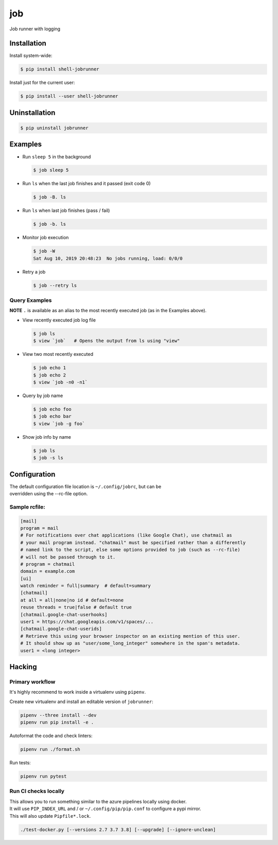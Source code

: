 job
===

Job runner with logging

|Build Status|
|PyPI Release|

Installation
------------

Install system-wide:

.. code:: console

    $ pip install shell-jobrunner

Install just for the current user:

.. code:: console

    $ pip install --user shell-jobrunner

Uninstallation
--------------

.. code:: console

    $ pip uninstall jobrunner

Examples
--------

-  Run ``sleep 5`` in the background

   .. code:: console

       $ job sleep 5

-  Run ``ls`` when the last job finishes and it passed (exit code 0)

   .. code:: console

       $ job -B. ls

-  Run ``ls`` when last job finishes (pass / fail)

   .. code:: console

       $ job -b. ls

-  Monitor job execution

   .. code:: console

       $ job -W
       Sat Aug 10, 2019 20:48:23  No jobs running, load: 0/0/0

-  Retry a job

   .. code:: console

       $ job --retry ls

Query Examples
~~~~~~~~~~~~~~

**NOTE** ``.`` is available as an alias to the most recently executed
job (as in the Examples above).

-  View recently executed job log file

   .. code:: console

       $ job ls
       $ view `job`   # Opens the output from ls using "view"

-  View two most recently executed

   .. code:: console

       $ job echo 1
       $ job echo 2
       $ view `job -n0 -n1`

-  Query by job name

   .. code:: console

       $ job echo foo
       $ job echo bar
       $ view `job -g foo`

-  Show job info by name

   .. code:: console

       $ job ls
       $ job -s ls

Configuration
-------------

| The default configuration file location is ``~/.config/jobrc``, but can be
| overridden using the --rc-file option.

Sample rcfile:
~~~~~~~~~~~~~~

.. code:: aconf

    [mail]
    program = mail
    # For notifications over chat applications (like Google Chat), use chatmail as
    # your mail program instead. "chatmail" must be specified rather than a differently
    # named link to the script, else some options provided to job (such as --rc-file)
    # will not be passed through to it.
    # program = chatmail
    domain = example.com
    [ui]
    watch reminder = full|summary  # default=summary
    [chatmail]
    at all = all|none|no id # default=none
    reuse threads = true|false # default true
    [chatmail.google-chat-userhooks]
    user1 = https://chat.googleapis.com/v1/spaces/...
    [chatmail.google-chat-userids]
    # Retrieve this using your browser inspector on an existing mention of this user.
    # It should show up as "user/some_long_integer" somewhere in the span's metadata.
    user1 = <long integer>

Hacking
-------

Primary workflow
~~~~~~~~~~~~~~~~

It's highly recommend to work inside a virtualenv using ``pipenv``.

Create new virtualenv and install an editable version of ``jobrunner``:

.. code:: console

    pipenv --three install --dev
    pipenv run pip install -e .

Autoformat the code and check linters:

.. code:: console

    pipenv run ./format.sh

Run tests:

.. code:: console

    pipenv run pytest

Run CI checks locally
~~~~~~~~~~~~~~~~~~~~~

| This allows you to run something similar to the azure pipelines locally using docker.
| It will use ``PIP_INDEX_URL`` and / or ``~/.config/pip/pip.conf`` to configure a pypi mirror.
| This will also update ``Pipfile*.lock``.

.. code:: console

    ./test-docker.py [--versions 2.7 3.7 3.8] [--upgrade] [--ignore-unclean]

.. |Build Status| image:: https://dev.azure.com/wadecarpenter/jobrunner/_apis/build/status/wwade.jobrunner%20(azure%20native)?branchName=main
   :target: https://dev.azure.com/wadecarpenter/jobrunner/_build/latest?definitionId=2&branchName=main

.. |PyPI Release| image:: https://badge.fury.io/py/shell-jobrunner.svg
   :target: https://badge.fury.io/py/shell-jobrunner

